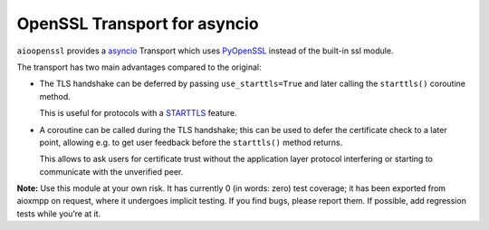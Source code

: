OpenSSL Transport for asyncio
#############################

``aioopenssl`` provides a `asyncio
<https://docs.python.org/3/library/asyncio.html>`_ Transport which uses
`PyOpenSSL <https://pyopenssl.readthedocs.org/>`_ instead of the built-in ssl
module.

The transport has two main advantages compared to the original:

* The TLS handshake can be deferred by passing ``use_starttls=True`` and later
  calling the ``starttls()`` coroutine method.

  This is useful for protocols with a `STARTTLS
  <https://en.wikipedia.org/wiki/STARTTLS>`_ feature.

* A coroutine can be called during the TLS handshake; this can be used to defer
  the certificate check to a later point, allowing e.g. to get user feedback
  before the ``starttls()`` method returns.

  This allows to ask users for certificate trust without the application layer
  protocol interfering or starting to communicate with the unverified peer.

**Note:** Use this module at your own risk. It has currently 0 (in words: zero)
test coverage; it has been exported from aioxmpp on request, where it undergoes
implicit testing. If you find bugs, please report them. If possible, add
regression tests while you’re at it.
